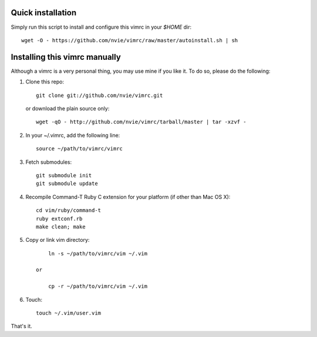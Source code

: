 Quick installation
==================
Simply run this script to install and configure this vimrc in your `$HOME`
dir::

	wget -O - https://github.com/nvie/vimrc/raw/master/autoinstall.sh | sh

Installing this vimrc manually
==============================
Although a vimrc is a very personal thing, you may use mine if you
like it.  To do so, please do the following:

1. Clone this repo::

   	git clone git://github.com/nvie/vimrc.git

   or download the plain source only::

   	wget -qO - http://github.com/nvie/vimrc/tarball/master | tar -xzvf -

2. In your ~/.vimrc, add the following line::

   	source ~/path/to/vimrc/vimrc

3. Fetch submodules::

   	git submodule init
   	git submodule update

4. Recompile Command-T Ruby C extension for your platform (if other than
   Mac OS X)::

   	cd vim/ruby/command-t
   	ruby extconf.rb
   	make clean; make

5. Copy or link vim directory::

   	ln -s ~/path/to/vimrc/vim ~/.vim

    or

   	cp -r ~/path/to/vimrc/vim ~/.vim

6. Touch::

   	touch ~/.vim/user.vim

That's it.
